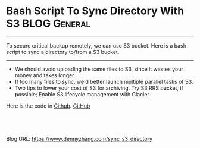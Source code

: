 * Bash Script To Sync Directory With S3                       :BLOG:General:
:PROPERTIES:
:type:   AWS,Tool
:END:

---------------------------------------------------------------------
To secure critical backup remotely, we can use S3 bucket. Here is a bash script to sync a directory to/from a S3 bucket.

[[image-blog:Bash Script To Sync Directory With S3][https://www.dennyzhang.com/wp-content/uploads/denny/backup_s3.png]]

---------------------------------------------------------------------
- We should avoid uploading the same files to S3, since it wastes your money and takes longer.
- If too many files to sync, we'd better launch multiple parallel tasks of S3.
- Two tips to lower your cost of S3 for archiving. Try S3 RRS bucket, if possible; Enable S3 lifecycle management with Glacier.

Here is the code in [[https://github.com/dennyzhang/devops_public/tree/tag_v6/bash/S3Sync][Github]]. [[github:DennyZhang][GitHub]]

[[image-github:https://github.com/dennyzhang/][https://www.dennyzhang.com/wp-content/uploads/denny/github_s3sync.png]]

#+BEGIN_HTML
<a href="https://github.com/dennyzhang/www.dennyzhang.com/tree/master/posts/sync_s3_directory"><img align="right" width="200" height="183" src="https://www.dennyzhang.com/wp-content/uploads/denny/watermark/github.png" /></a>

<div id="the whole thing" style="overflow: hidden;">
<div style="float: left; padding: 5px"> <a href="https://www.linkedin.com/in/dennyzhang001"><img src="https://www.dennyzhang.com/wp-content/uploads/sns/linkedin.png" alt="linkedin" /></a></div>
<div style="float: left; padding: 5px"><a href="https://github.com/dennyzhang"><img src="https://www.dennyzhang.com/wp-content/uploads/sns/github.png" alt="github" /></a></div>
<div style="float: left; padding: 5px"><a href="https://www.dennyzhang.com/slack" target="_blank" rel="nofollow"><img src="https://slack.dennyzhang.com/badge.svg" alt="slack"/></a></div>
</div>

<br/><br/>
<a href="http://makeapullrequest.com" target="_blank" rel="nofollow"><img src="https://img.shields.io/badge/PRs-welcome-brightgreen.svg" alt="PRs Welcome"/></a>
#+END_HTML

Blog URL: https://www.dennyzhang.com/sync_s3_directory

* org-mode configuration                                           :noexport:
#+STARTUP: overview customtime noalign logdone showall
#+DESCRIPTION: 
#+KEYWORDS: 
#+AUTHOR: Denny Zhang
#+EMAIL:  denny@dennyzhang.com
#+TAGS: noexport(n)
#+PRIORITIES: A D C
#+OPTIONS:   H:3 num:t toc:nil \n:nil @:t ::t |:t ^:t -:t f:t *:t <:t
#+OPTIONS:   TeX:t LaTeX:nil skip:nil d:nil todo:t pri:nil tags:not-in-toc
#+EXPORT_EXCLUDE_TAGS: exclude noexport
#+SEQ_TODO: TODO HALF ASSIGN | DONE BYPASS DELEGATE CANCELED DEFERRED
#+LINK_UP:   
#+LINK_HOME: 
